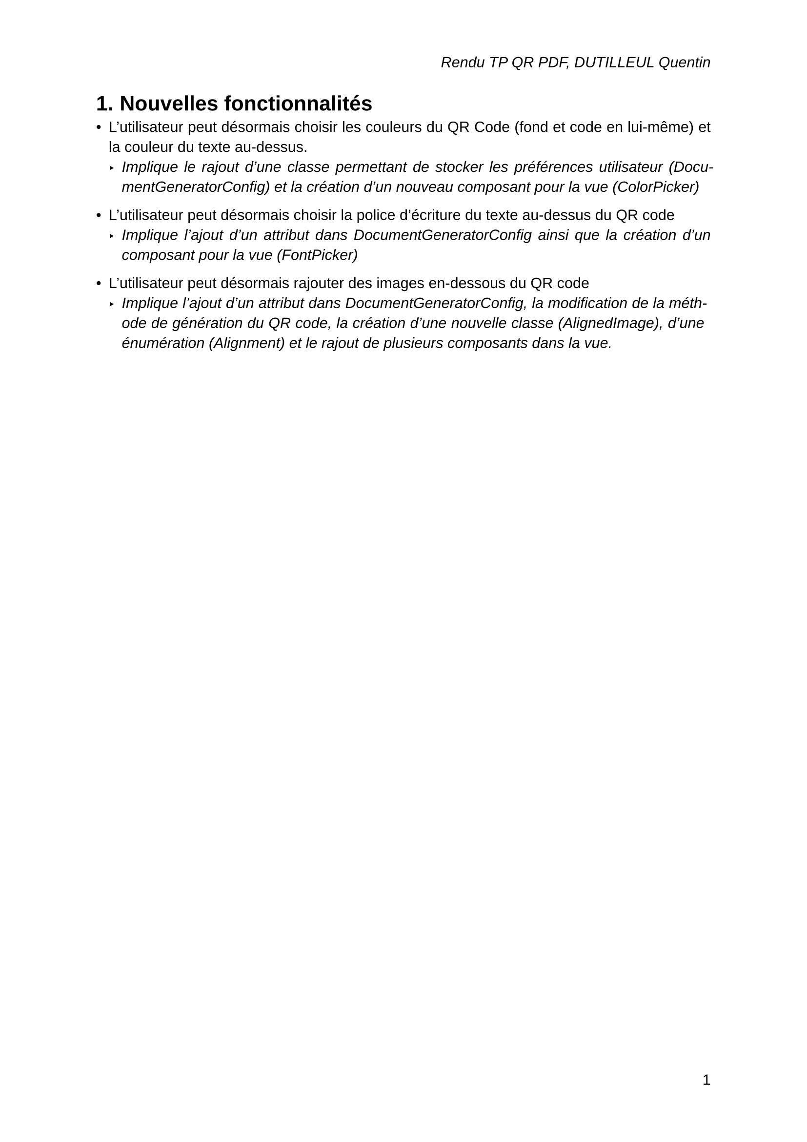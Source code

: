 #set document(title: "Rendu TP QR PDF", author: "DUTILLEUL Quentin")

#set heading(numbering: "1.")
#set text(font: "Liberation Sans")
#set par(justify: true)
#set page(header: align(right)[
  _Rendu TP QR PDF, DUTILLEUL Quentin_
], number-align: bottom + right, numbering: "1")

= Nouvelles fonctionnalités

- L'utilisateur peut désormais choisir les couleurs du QR Code (fond et code en lui-même) et la couleur du texte au-dessus.
  - _Implique le rajout d'une classe permettant de stocker les préférences utilisateur (DocumentGeneratorConfig) et la création d'un nouveau composant pour la vue (ColorPicker)_

- L'utilisateur peut désormais choisir la police d'écriture du texte au-dessus du QR code
  - _Implique l'ajout d'un attribut dans DocumentGeneratorConfig ainsi que la création d'un composant pour la vue (FontPicker)_

- L'utilisateur peut désormais rajouter des images en-dessous du QR code
  - _Implique l'ajout d'un attribut dans DocumentGeneratorConfig, la modification de la méthode de génération du QR code, la création d'une nouvelle classe (AlignedImage), d'une énumération (Alignment) et le rajout de plusieurs composants dans la vue._
